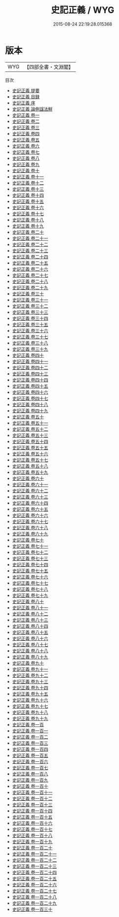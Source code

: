 #+TITLE: 史記正義 / WYG
#+DATE: 2015-08-24 22:19:28.015368
* 版本
 |       WYG|【四部全書・文淵閣】|
目次
 - [[file:KR2a0004_000.txt::000-1a][史記正義 提要]]
 - [[file:KR2a0004_000.txt::000-9a][史記正義 目録]]
 - [[file:KR2a0004_000.txt::000-29a][史記正義 序]]
 - [[file:KR2a0004_000.txt::000-31a][史記正義 論例諡法觧]]
 - [[file:KR2a0004_001.txt::001-1a][史記正義 卷一]]
 - [[file:KR2a0004_002.txt::002-1a][史記正義 卷二]]
 - [[file:KR2a0004_003.txt::003-1a][史記正義 卷三]]
 - [[file:KR2a0004_004.txt::004-1a][史記正義 卷四]]
 - [[file:KR2a0004_005.txt::005-1a][史記正義 卷五]]
 - [[file:KR2a0004_006.txt::006-1a][史記正義 卷六]]
 - [[file:KR2a0004_007.txt::007-1a][史記正義 卷七]]
 - [[file:KR2a0004_008.txt::008-1a][史記正義 卷八]]
 - [[file:KR2a0004_009.txt::009-1a][史記正義 卷九]]
 - [[file:KR2a0004_010.txt::010-1a][史記正義 卷十]]
 - [[file:KR2a0004_011.txt::011-1a][史記正義 卷十一]]
 - [[file:KR2a0004_012.txt::012-1a][史記正義 卷十二]]
 - [[file:KR2a0004_013.txt::013-1a][史記正義 卷十三]]
 - [[file:KR2a0004_014.txt::014-1a][史記正義 卷十四]]
 - [[file:KR2a0004_015.txt::015-1a][史記正義 卷十五]]
 - [[file:KR2a0004_016.txt::016-1a][史記正義 卷十六]]
 - [[file:KR2a0004_017.txt::017-1a][史記正義 卷十七]]
 - [[file:KR2a0004_018.txt::018-1a][史記正義 卷十八]]
 - [[file:KR2a0004_019.txt::019-1a][史記正義 卷十九]]
 - [[file:KR2a0004_020.txt::020-1a][史記正義 卷二十]]
 - [[file:KR2a0004_021.txt::021-1a][史記正義 卷二十一]]
 - [[file:KR2a0004_022.txt::022-1a][史記正義 卷二十二]]
 - [[file:KR2a0004_023.txt::023-1a][史記正義 卷二十三]]
 - [[file:KR2a0004_024.txt::024-1a][史記正義 卷二十四]]
 - [[file:KR2a0004_025.txt::025-1a][史記正義 卷二十五]]
 - [[file:KR2a0004_026.txt::026-1a][史記正義 卷二十六]]
 - [[file:KR2a0004_027.txt::027-1a][史記正義 卷二十七]]
 - [[file:KR2a0004_028.txt::028-1a][史記正義 卷二十八]]
 - [[file:KR2a0004_029.txt::029-1a][史記正義 卷二十九]]
 - [[file:KR2a0004_030.txt::030-1a][史記正義 卷三十]]
 - [[file:KR2a0004_031.txt::031-1a][史記正義 卷三十一]]
 - [[file:KR2a0004_032.txt::032-1a][史記正義 卷三十二]]
 - [[file:KR2a0004_033.txt::033-1a][史記正義 卷三十三]]
 - [[file:KR2a0004_034.txt::034-1a][史記正義 卷三十四]]
 - [[file:KR2a0004_035.txt::035-1a][史記正義 卷三十五]]
 - [[file:KR2a0004_036.txt::036-1a][史記正義 卷三十六]]
 - [[file:KR2a0004_037.txt::037-1a][史記正義 卷三十七]]
 - [[file:KR2a0004_038.txt::038-1a][史記正義 卷三十八]]
 - [[file:KR2a0004_039.txt::039-1a][史記正義 卷三十九]]
 - [[file:KR2a0004_040.txt::040-1a][史記正義 卷四十]]
 - [[file:KR2a0004_041.txt::041-1a][史記正義 卷四十一]]
 - [[file:KR2a0004_042.txt::042-1a][史記正義 卷四十二]]
 - [[file:KR2a0004_043.txt::043-1a][史記正義 卷四十三]]
 - [[file:KR2a0004_044.txt::044-1a][史記正義 卷四十四]]
 - [[file:KR2a0004_045.txt::045-1a][史記正義 卷四十五]]
 - [[file:KR2a0004_046.txt::046-1a][史記正義 卷四十六]]
 - [[file:KR2a0004_047.txt::047-1a][史記正義 卷四十七]]
 - [[file:KR2a0004_048.txt::048-1a][史記正義 卷四十八]]
 - [[file:KR2a0004_049.txt::049-1a][史記正義 卷四十九]]
 - [[file:KR2a0004_050.txt::050-1a][史記正義 卷五十]]
 - [[file:KR2a0004_051.txt::051-1a][史記正義 卷五十一]]
 - [[file:KR2a0004_052.txt::052-1a][史記正義 卷五十二]]
 - [[file:KR2a0004_053.txt::053-1a][史記正義 卷五十三]]
 - [[file:KR2a0004_054.txt::054-1a][史記正義 卷五十四]]
 - [[file:KR2a0004_055.txt::055-1a][史記正義 卷五十五]]
 - [[file:KR2a0004_056.txt::056-1a][史記正義 卷五十六]]
 - [[file:KR2a0004_057.txt::057-1a][史記正義 卷五十七]]
 - [[file:KR2a0004_058.txt::058-1a][史記正義 卷五十八]]
 - [[file:KR2a0004_059.txt::059-1a][史記正義 卷五十九]]
 - [[file:KR2a0004_060.txt::060-1a][史記正義 卷六十]]
 - [[file:KR2a0004_061.txt::061-1a][史記正義 卷六十一]]
 - [[file:KR2a0004_062.txt::062-1a][史記正義 卷六十二]]
 - [[file:KR2a0004_063.txt::063-1a][史記正義 卷六十三]]
 - [[file:KR2a0004_064.txt::064-1a][史記正義 卷六十四]]
 - [[file:KR2a0004_065.txt::065-1a][史記正義 卷六十五]]
 - [[file:KR2a0004_066.txt::066-1a][史記正義 卷六十六]]
 - [[file:KR2a0004_067.txt::067-1a][史記正義 卷六十七]]
 - [[file:KR2a0004_068.txt::068-1a][史記正義 卷六十八]]
 - [[file:KR2a0004_069.txt::069-1a][史記正義 卷六十九]]
 - [[file:KR2a0004_070.txt::070-1a][史記正義 卷七十]]
 - [[file:KR2a0004_071.txt::071-1a][史記正義 卷七十一]]
 - [[file:KR2a0004_072.txt::072-1a][史記正義 卷七十二]]
 - [[file:KR2a0004_073.txt::073-1a][史記正義 卷七十三]]
 - [[file:KR2a0004_074.txt::074-1a][史記正義 卷七十四]]
 - [[file:KR2a0004_075.txt::075-1a][史記正義 卷七十五]]
 - [[file:KR2a0004_076.txt::076-1a][史記正義 卷七十六]]
 - [[file:KR2a0004_077.txt::077-1a][史記正義 卷七十七]]
 - [[file:KR2a0004_078.txt::078-1a][史記正義 卷七十八]]
 - [[file:KR2a0004_079.txt::079-1a][史記正義 卷七十九]]
 - [[file:KR2a0004_080.txt::080-1a][史記正義 卷八十]]
 - [[file:KR2a0004_081.txt::081-1a][史記正義 卷八十一]]
 - [[file:KR2a0004_082.txt::082-1a][史記正義 卷八十二]]
 - [[file:KR2a0004_083.txt::083-1a][史記正義 卷八十三]]
 - [[file:KR2a0004_084.txt::084-1a][史記正義 卷八十四]]
 - [[file:KR2a0004_085.txt::085-1a][史記正義 卷八十五]]
 - [[file:KR2a0004_086.txt::086-1a][史記正義 卷八十六]]
 - [[file:KR2a0004_087.txt::087-1a][史記正義 卷八十七]]
 - [[file:KR2a0004_088.txt::088-1a][史記正義 卷八十八]]
 - [[file:KR2a0004_089.txt::089-1a][史記正義 卷八十九]]
 - [[file:KR2a0004_090.txt::090-1a][史記正義 卷九十]]
 - [[file:KR2a0004_091.txt::091-1a][史記正義 卷九十一]]
 - [[file:KR2a0004_092.txt::092-1a][史記正義 卷九十二]]
 - [[file:KR2a0004_093.txt::093-1a][史記正義 卷九十三]]
 - [[file:KR2a0004_094.txt::094-1a][史記正義 卷九十四]]
 - [[file:KR2a0004_095.txt::095-1a][史記正義 卷九十五]]
 - [[file:KR2a0004_096.txt::096-1a][史記正義 卷九十六]]
 - [[file:KR2a0004_097.txt::097-1a][史記正義 卷九十七]]
 - [[file:KR2a0004_098.txt::098-1a][史記正義 卷九十八]]
 - [[file:KR2a0004_099.txt::099-1a][史記正義 卷九十九]]
 - [[file:KR2a0004_100.txt::100-1a][史記正義 卷一百]]
 - [[file:KR2a0004_101.txt::101-1a][史記正義 卷一百一]]
 - [[file:KR2a0004_102.txt::102-1a][史記正義 卷一百二]]
 - [[file:KR2a0004_103.txt::103-1a][史記正義 卷一百三]]
 - [[file:KR2a0004_104.txt::104-1a][史記正義 卷一百四]]
 - [[file:KR2a0004_105.txt::105-1a][史記正義 卷一百五]]
 - [[file:KR2a0004_106.txt::106-1a][史記正義 卷一百六]]
 - [[file:KR2a0004_107.txt::107-1a][史記正義 卷一百七]]
 - [[file:KR2a0004_108.txt::108-1a][史記正義 卷一百八]]
 - [[file:KR2a0004_109.txt::109-1a][史記正義 卷一百九]]
 - [[file:KR2a0004_110.txt::110-1a][史記正義 卷一百十]]
 - [[file:KR2a0004_111.txt::111-1a][史記正義 卷一百十一]]
 - [[file:KR2a0004_112.txt::112-1a][史記正義 卷一百十二]]
 - [[file:KR2a0004_113.txt::113-1a][史記正義 卷一百十三]]
 - [[file:KR2a0004_114.txt::114-1a][史記正義 卷一百十四]]
 - [[file:KR2a0004_115.txt::115-1a][史記正義 卷一百十五]]
 - [[file:KR2a0004_116.txt::116-1a][史記正義 卷一百十六]]
 - [[file:KR2a0004_117.txt::117-1a][史記正義 卷一百十七]]
 - [[file:KR2a0004_118.txt::118-1a][史記正義 卷一百十八]]
 - [[file:KR2a0004_119.txt::119-1a][史記正義 卷一百十九]]
 - [[file:KR2a0004_120.txt::120-1a][史記正義 卷一百二十]]
 - [[file:KR2a0004_121.txt::121-1a][史記正義 卷一百二十一]]
 - [[file:KR2a0004_122.txt::122-1a][史記正義 卷一百二十二]]
 - [[file:KR2a0004_123.txt::123-1a][史記正義 卷一百二十三]]
 - [[file:KR2a0004_124.txt::124-1a][史記正義 卷一百二十四]]
 - [[file:KR2a0004_125.txt::125-1a][史記正義 卷一百二十五]]
 - [[file:KR2a0004_126.txt::126-1a][史記正義 卷一百二十六]]
 - [[file:KR2a0004_127.txt::127-1a][史記正義 卷一百二十七]]
 - [[file:KR2a0004_128.txt::128-1a][史記正義 卷一百二十八]]
 - [[file:KR2a0004_129.txt::129-1a][史記正義 卷一百二十九]]
 - [[file:KR2a0004_130.txt::130-1a][史記正義 卷一百三十]]
